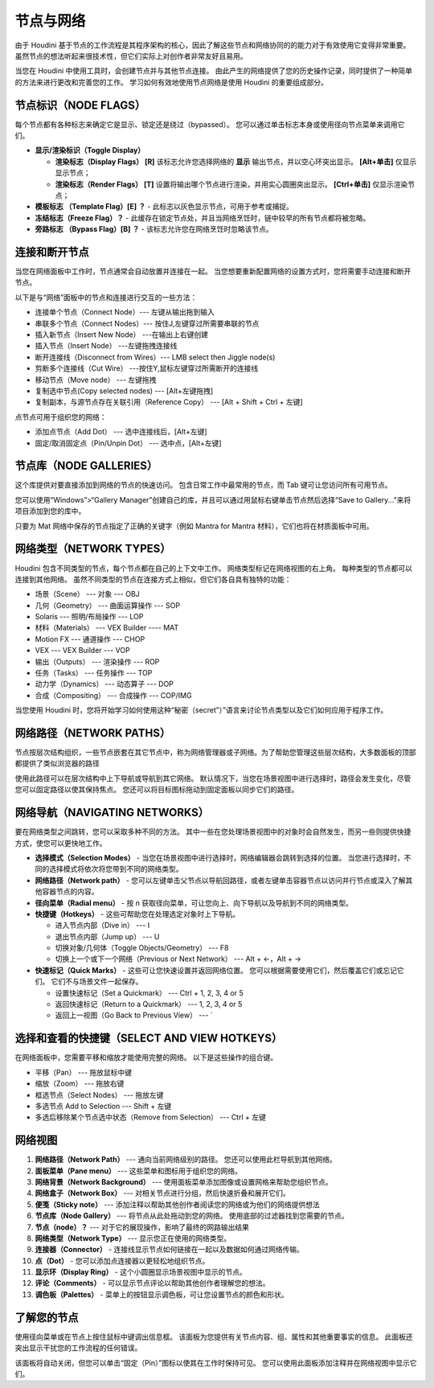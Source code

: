 ===============================================
节点与网络
===============================================

| 由于 Houdini 基于节点的工作流程是其程序架构的核心，因此了解这些节点和网络协同的的能力对于有效使用它变得非常重要。 虽然节点的想法听起来很技术性，但它们实际上对创作者非常友好且易用。

当您在 Houdini 中使用工具时，会创建节点并与其他节点连接。 由此产生的网络提供了您的历史操作记录，同时提供了一种简单的方法来进行更改和完善您的工作。 学习如何有效地使用节点网络是使用 Houdini 的重要组成部分。

~~~~~~~~~~~~~~~~~~~~~~~~~~~~~~~~~~~~~~~~~~~~~~
节点标识（NODE FLAGS）
~~~~~~~~~~~~~~~~~~~~~~~~~~~~~~~~~~~~~~~~~~~~~~

| 每个节点都有各种标志来确定它是显示、锁定还是绕过（bypassed）。 您可以通过单击标志本身或使用径向节点菜单来调用它们。

.. image:: ../../_static/images/node-demo.png
    :alt: 节点示例

- **显示/渲染标识（Toggle Display）**  
  
  * **渲染标志（Display Flags） [R]** 该标志允许您选择网络的 **显示** 输出节点，并以空心环突出显示。 **[Alt+单击]**  仅显示显示节点；
  * **渲染标志（Render Flags）  [T]** 设置将输出哪个节点进行渲染，并用实心圆圈突出显示。 **[Ctrl+单击]** 仅显示渲染节点；
  
- **模板标志 （Template Flag）[E] ？** - 此标志以灰色显示节点，可用于参考或捕捉。

- **冻结标志（Freeze Flag）？** - 此缓存在锁定节点处，并且当网络烹饪时，链中较早的所有节点都将被忽略。

- **旁路标志 （Bypass Flag）[B] ？** - 该标志允许您在网络烹饪时忽略该节点。


~~~~~~~~~~~~~~~~~~~~~~~~~~~~~~~~~~~~~~~~~~~~~~
连接和断开节点
~~~~~~~~~~~~~~~~~~~~~~~~~~~~~~~~~~~~~~~~~~~~~~

| 当您在网络面板中工作时，节点通常会自动放置并连接在一起。 当您想要重新配置网络的设置方式时，您将需要手动连接和断开节点。

以下是与“网络”面板中的节点和连接进行交互的一些方法：

- 连接单个节点（Connect Node）--- 左键从输出拖到输入
- 串联多个节点（Connect Nodes）--- 按住J,左键穿过所需要串联的节点
- 插入新节点（Insert New Node） ---在输出上右键创建
- 插入节点（Insert Node） ---左键拖拽连接线
- 断开连接线（Disconnect from Wires）--- LMB select then Jiggle node(s)
- 剪断多个连接线（Cut Wire） ---按住Y,鼠标左键穿过所需断开的连接线
- 移动节点（Move node） --- 左键拖拽
- 复制选中节点(Copy selected nodes) --- [Alt+左键拖拽]
- 复制副本，与源节点存在关联引用（Reference Copy） --- [Alt + Shift + Ctrl + 左键]

点节点可用于组织您的网络：

- 添加点节点（Add Dot） --- 选中连接线后，[Alt+左键]
- 固定/取消固定点（Pin/Unpin Dot） --- 选中点，[Alt+左键]

~~~~~~~~~~~~~~~~~~~~~~~~~~~~~~~~~~~~~~~~~~~~~~
节点库（NODE GALLERIES）
~~~~~~~~~~~~~~~~~~~~~~~~~~~~~~~~~~~~~~~~~~~~~~

这个库提供对要直接添加到网络的节点的快速访问。 包含日常工作中最常用的节点，而 Tab 键可让您访问所有可用节点。

您可以使用“Windows”>“Gallery Manager”创建自己的库，并且可以通过用鼠标右键单击节点然后选择“Save to Gallery...”来将项目添加到您的库中。

只要为 Mat 网络中保存的节点指定了正确的关键字（例如 Mantra for Mantra 材料），它们也将在材质面板中可用。

~~~~~~~~~~~~~~~~~~~~~~~~~~~~~~~~~~~~~~~~~~~~~~
网络类型（NETWORK TYPES）
~~~~~~~~~~~~~~~~~~~~~~~~~~~~~~~~~~~~~~~~~~~~~~

Houdini 包含不同类型的节点，每个节点都在自己的上下文中工作。 网络类型标记在网络视图的右上角。 每种类型的节点都可以连接到其他网络。 虽然不同类型的节点在连接方式上相似，但它们各自具有独特的功能：

- 场景（Scene） --- 对象 --- OBJ
- 几何（Geometry） --- 曲面运算操作 --- SOP
- Solaris --- 照明/布局操作 --- LOP
- 材料（Materials） --- VEX Builder ---- MAT
- Motion FX --- 通道操作 --- CHOP
- VEX --- VEX Builder --- VOP
- 输出（Outputs） --- 渲染操作 --- ROP
- 任务（Tasks） --- 任务操作 --- TOP
- 动力学（Dynamics） --- 动态算子 --- DOP
- 合成（Compositing） --- 合成操作 --- COP/IMG

当您使用 Houdini 时，您将开始学习如何使用这种“秘密（secret”）”语言来讨论节点类型以及它们如何应用于程序工作。

~~~~~~~~~~~~~~~~~~~~~~~~~~~~~~~~~~~~~~~~~~~~~~
网络路径（NETWORK PATHS）
~~~~~~~~~~~~~~~~~~~~~~~~~~~~~~~~~~~~~~~~~~~~~~

节点按层次结构组织，一些节点嵌套在其它节点中，称为网络管理器或子网络。为了帮助您管理这些层次结构，大多数面板的顶部都提供了类似浏览器的路径

.. image:: ../../_static/images/network-path.png
    :alt: 网络路径


使用此路径可以在层次结构中上下导航或导航到其它网络。 默认情况下，当您在场景视图中进行选择时，路径会发生变化，尽管您可以固定路径以使其保持焦点。 您还可以将目标图标拖动到固定面板以同步它们的路径。

~~~~~~~~~~~~~~~~~~~~~~~~~~~~~~~~~~~~~~~~~~~~~~
网络导航（NAVIGATING NETWORKS）
~~~~~~~~~~~~~~~~~~~~~~~~~~~~~~~~~~~~~~~~~~~~~~

要在网络类型之间跳转，您可以采取多种不同的方法。 其中一些在您处理场景视图中的对象时会自然发生，而另一些则提供快捷方式，使您可以更快地工作。

- **选择模式（Selection Modes）** - 当您在场景视图中进行选择时，网络编辑器会跳转到选择的位置。 当您进行选择时，不同的选择模式将依次将您带到不同的网络类型。
- **网络路径（Network path）** - 您可以左键单击父节点以导航回路径，或者左键单击容器节点以访问并行节点或深入了解其他容器节点的内容。
- **径向菜单（Radial menu）** - 按 n 获取径向菜单，可让您向上、向下导航以及导航到不同的网络类型。

- **快捷键（Hotkeys）** - 这些可帮助您在处理选定对象时上下导航。
  
  * 进入节点内部（Dive in） --- I
  * 退出节点内部（Jump up） --- U
  * 切换对象/几何体（Toggle Objects/Geometry） --- F8
  * 切换上一个或下一个网络（Previous or Next Network） --- Alt + ←，Alt + →
  
- **快速标记（Quick Marks）** - 这些可让您快速设置并返回网络位置。 您可以根据需要使用它们，然后覆盖它们或忘记它们。 它们不与场景文件一起保存。
  
  * 设置快速标记（Set a Quickmark） --- Ctrl + 1, 2, 3, 4 or 5
  * 返回快速标记（Return to a Quickmark） --- 1, 2, 3, 4 or 5
  * 返回上一视图（Go Back to Previous View） --- `

~~~~~~~~~~~~~~~~~~~~~~~~~~~~~~~~~~~~~~~~~~~~~~
选择和查看的快捷键（SELECT AND VIEW HOTKEYS）
~~~~~~~~~~~~~~~~~~~~~~~~~~~~~~~~~~~~~~~~~~~~~~

在网络面板中，您需要平移和缩放才能使用完整的网络。 以下是这些操作的组合键。

- 平移（Pan） --- 拖放鼠标中键
- 缩放（Zoom） --- 拖放右键
- 框选节点（Select Nodes） --- 拖放左键
- 多选节点 Add to Selection --- Shift + 左键
- 多选后移除某个节点选中状态（Remove from Selection） --- Ctrl + 左键


~~~~~~~~~~~~~~~~~~~~~~~~~~~~~~~~~~~~~~~~~~~~~~
网络视图
~~~~~~~~~~~~~~~~~~~~~~~~~~~~~~~~~~~~~~~~~~~~~~

.. image:: ../../_static/images/node-galleries.png
    :alt: 网络视图

1. **网络路径（Network Path）** --- 通向当前网络级别的路径。 您还可以使用此栏导航到其他网络。 
#. **面板菜单（Pane menu）** --- 这些菜单和图标用于组织您的网络。
#. **网络背景（Network Background）** --- 使用面板菜单添加图像或设置网格来帮助您组织节点。
#. **网络盒子（Network Box）** --- 对相关节点进行分组，然后快速折叠和展开它们。
#. **便笺（Sticky note）** --- 添加注释以帮助其他创作者阅读您的网络或为他们的网络提供想法
#. **节点库（Node Gallery）** --- 将节点从此处拖动到您的网络。 使用底部的过滤器找到您需要的节点。
#. **节点（node）？** --- 对于它的展现操作，影响了最终的网路输出结果
#. **网络类型（Network Type）** --- 显示您正在使用的网络类型。
#. **连接器（Connector）** - 连接线显示节点如何链接在一起以及数据如何通过网络传输。
#. **点（Dot）** - 您可以添加点连接器以更轻松地组织节点。
#. **显示环（Display Ring）** - 这个小圆圈显示场景视图中显示的节点。
#. **评论（Comments）** - 可以显示节点评论以帮助其他创作者理解您的想法。
#. **调色板（Palettes）** - 菜单上的按钮显示调色板，可让您设置节点的颜色和形状。

~~~~~~~~~~~~~~~~~~~~~~~~~~~~~~~~~~~~~~~~~~~~~~
了解您的节点
~~~~~~~~~~~~~~~~~~~~~~~~~~~~~~~~~~~~~~~~~~~~~~

.. image:: ../../_static/images/about-node.png
    :alt: 关于节点详情

使用径向菜单或在节点上按住鼠标中键调出信息框。 该面板为您提供有关节点内容、组、属性和其他重要事实的信息。 此面板还突出显示干扰您的工作流程的任何错误。 

该面板将自动关闭，但您可以单击“固定（Pin）”图标以使其在工作时保持可见。 您可以使用此面板添加注释并在网络视图中显示它们。

